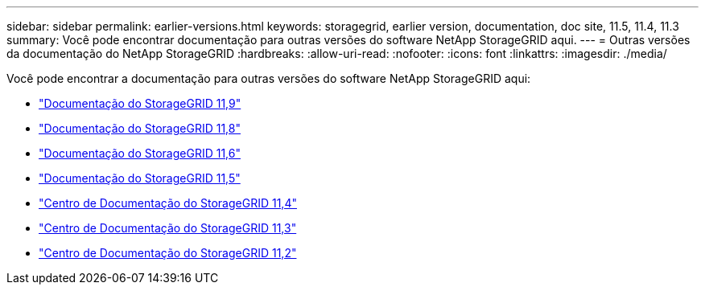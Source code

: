 ---
sidebar: sidebar 
permalink: earlier-versions.html 
keywords: storagegrid, earlier version, documentation, doc site, 11.5, 11.4, 11.3 
summary: Você pode encontrar documentação para outras versões do software NetApp StorageGRID aqui. 
---
= Outras versões da documentação do NetApp StorageGRID
:hardbreaks:
:allow-uri-read: 
:nofooter: 
:icons: font
:linkattrs: 
:imagesdir: ./media/


[role="lead"]
Você pode encontrar a documentação para outras versões do software NetApp StorageGRID aqui:

* https://docs.netapp.com/us-en/storagegrid/index.html["Documentação do StorageGRID 11,9"^]
* https://docs.netapp.com/us-en/storagegrid-118/index.html["Documentação do StorageGRID 11,8"^]
* https://docs.netapp.com/us-en/storagegrid-116/index.html["Documentação do StorageGRID 11,6"^]
* https://docs.netapp.com/us-en/storagegrid-115/index.html["Documentação do StorageGRID 11,5"^]
* https://docs.netapp.com/sgws-114/index.jsp["Centro de Documentação do StorageGRID 11,4"^]
* https://docs.netapp.com/sgws-113/index.jsp["Centro de Documentação do StorageGRID 11,3"^]
* https://docs.netapp.com/sgws-112/index.jsp["Centro de Documentação do StorageGRID 11,2"^]

